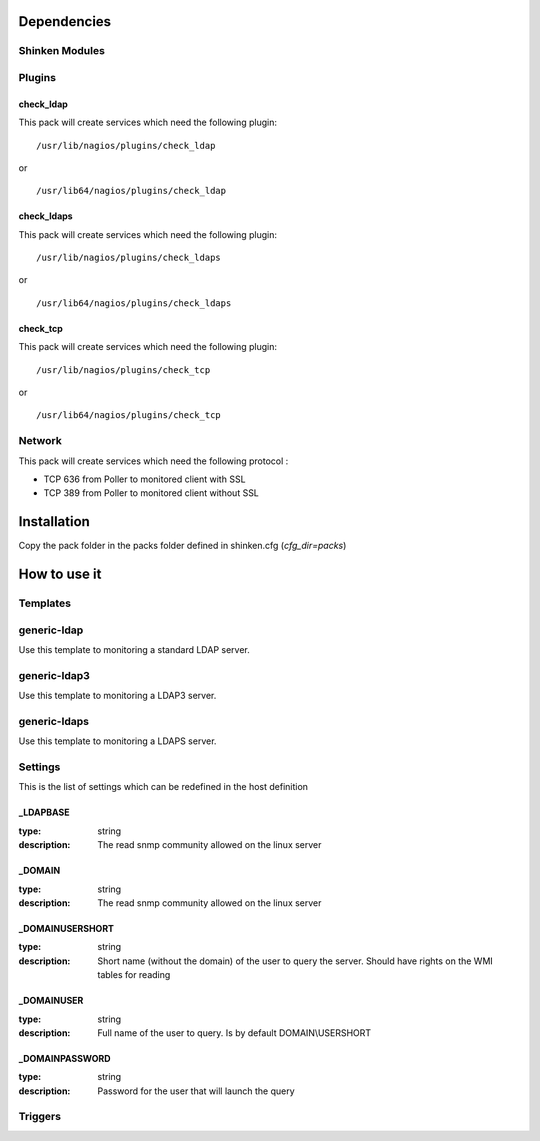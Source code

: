 Dependencies
============


Shinken Modules
~~~~~~~~~~~~~~~

Plugins
~~~~~~~

check_ldap
----------

This pack will create services which need the following plugin:

::

  /usr/lib/nagios/plugins/check_ldap

or

::

  /usr/lib64/nagios/plugins/check_ldap

check_ldaps
-----------

This pack will create services which need the following plugin:

::

  /usr/lib/nagios/plugins/check_ldaps

or

::

  /usr/lib64/nagios/plugins/check_ldaps

check_tcp
-----------

This pack will create services which need the following plugin:

::

  /usr/lib/nagios/plugins/check_tcp

or

::

  /usr/lib64/nagios/plugins/check_tcp


Network
~~~~~~~

This pack will create services which need the following protocol :

* TCP 636 from Poller to monitored client with SSL
* TCP 389 from Poller to monitored client without SSL


Installation
============

Copy the pack folder in the packs folder defined in shinken.cfg (`cfg_dir=packs`)


How to use it
=============


Templates
~~~~~~~~~

generic-ldap
~~~~~~~~~~~~

Use this template to monitoring a standard LDAP server.

generic-ldap3
~~~~~~~~~~~~~

Use this template to monitoring a LDAP3 server.

generic-ldaps
~~~~~~~~~~~~~

Use this template to monitoring a LDAPS server.


Settings
~~~~~~~~

This is the list of settings which can be redefined in the host definition

_LDAPBASE
---------

:type:              string
:description:       The read snmp community allowed on the linux server

_DOMAIN
-------

:type:              string
:description:       The read snmp community allowed on the linux server

_DOMAINUSERSHORT
----------------

:type:              string
:description:       Short name (without the domain) of the user to query the server. Should have rights on the WMI tables for reading

_DOMAINUSER
-----------

:type:              string
:description:       Full name of the user to query. Is by default DOMAIN\\USERSHORT

_DOMAINPASSWORD
---------------

:type:              string
:description:       Password for the user that will launch the query

Triggers
~~~~~~~~

